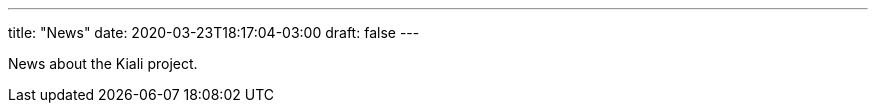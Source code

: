 ---
title: "News"
date: 2020-03-23T18:17:04-03:00
draft: false
---

News about the Kiali project.

:sectlinks:
